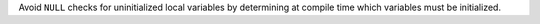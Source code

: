 Avoid ``NULL`` checks for uninitialized local variables by determining at compile time which variables must be initialized.
